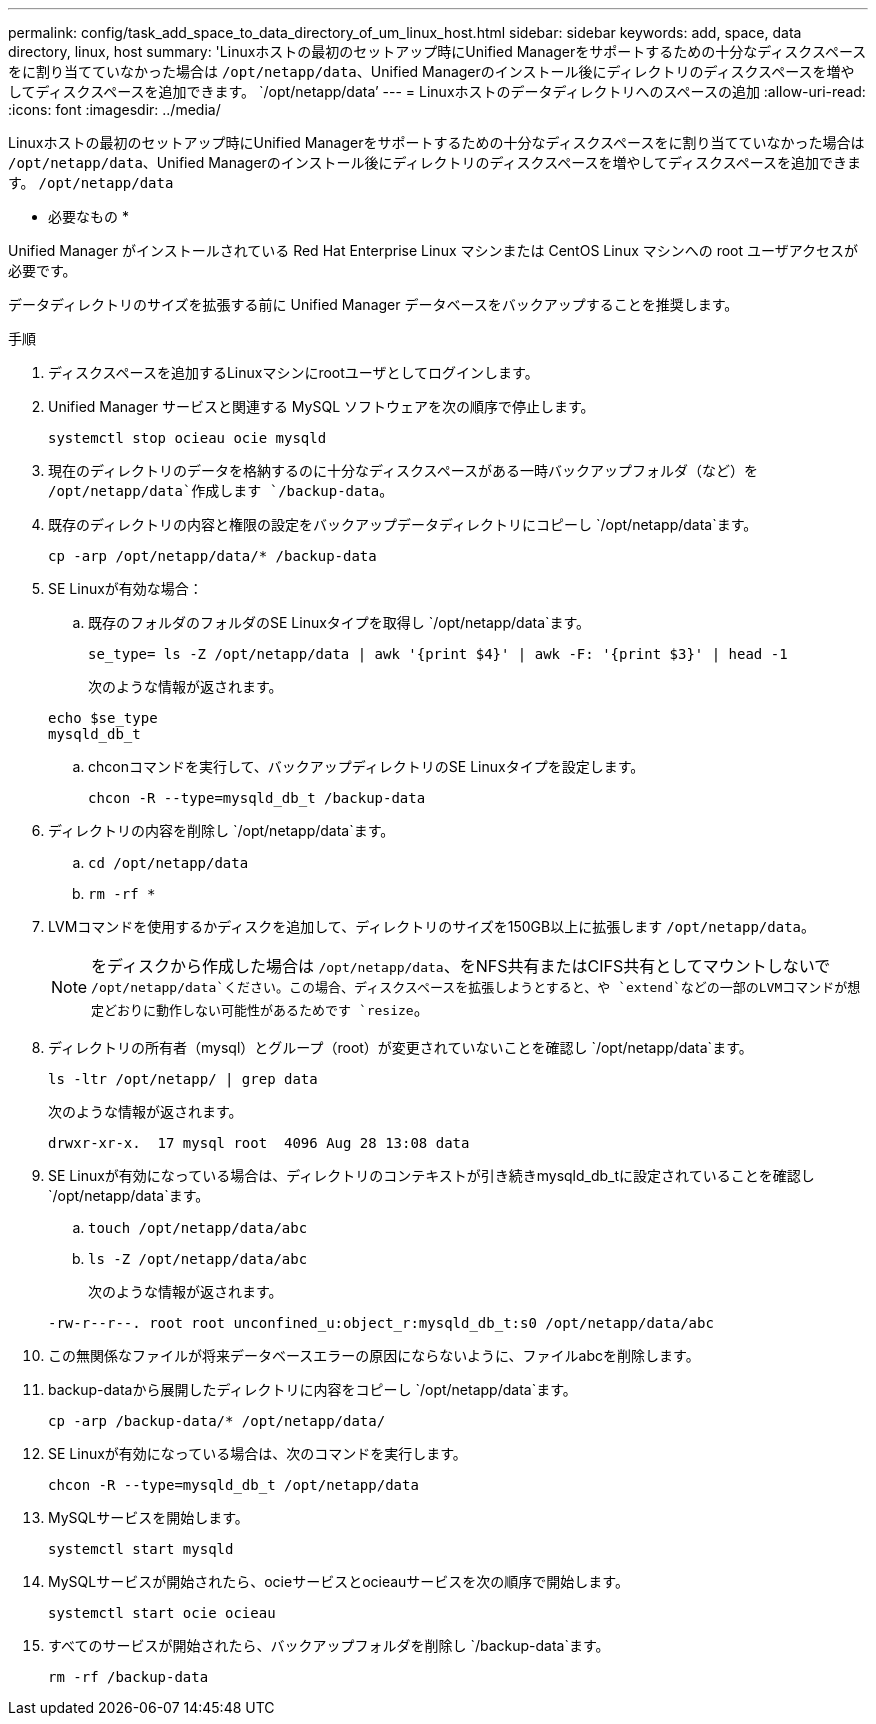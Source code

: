 ---
permalink: config/task_add_space_to_data_directory_of_um_linux_host.html 
sidebar: sidebar 
keywords: add, space, data directory, linux, host 
summary: 'Linuxホストの最初のセットアップ時にUnified Managerをサポートするための十分なディスクスペースをに割り当てていなかった場合は `/opt/netapp/data`、Unified Managerのインストール後にディレクトリのディスクスペースを増やしてディスクスペースを追加できます。 `/opt/netapp/data`' 
---
= Linuxホストのデータディレクトリへのスペースの追加
:allow-uri-read: 
:icons: font
:imagesdir: ../media/


[role="lead"]
Linuxホストの最初のセットアップ時にUnified Managerをサポートするための十分なディスクスペースをに割り当てていなかった場合は `/opt/netapp/data`、Unified Managerのインストール後にディレクトリのディスクスペースを増やしてディスクスペースを追加できます。 `/opt/netapp/data`

* 必要なもの *

Unified Manager がインストールされている Red Hat Enterprise Linux マシンまたは CentOS Linux マシンへの root ユーザアクセスが必要です。

データディレクトリのサイズを拡張する前に Unified Manager データベースをバックアップすることを推奨します。

.手順
. ディスクスペースを追加するLinuxマシンにrootユーザとしてログインします。
. Unified Manager サービスと関連する MySQL ソフトウェアを次の順序で停止します。
+
`systemctl stop ocieau ocie mysqld`

. 現在のディレクトリのデータを格納するのに十分なディスクスペースがある一時バックアップフォルダ（など）を `/opt/netapp/data`作成します `/backup-data`。
. 既存のディレクトリの内容と権限の設定をバックアップデータディレクトリにコピーし `/opt/netapp/data`ます。
+
`cp -arp /opt/netapp/data/* /backup-data`

. SE Linuxが有効な場合：
+
.. 既存のフォルダのフォルダのSE Linuxタイプを取得し `/opt/netapp/data`ます。
+
`se_type= ls -Z /opt/netapp/data | awk '{print $4}' | awk -F: '{print $3}' | head -1`

+
次のような情報が返されます。

+
[listing]
----
echo $se_type
mysqld_db_t
----
.. chconコマンドを実行して、バックアップディレクトリのSE Linuxタイプを設定します。
+
`chcon -R --type=mysqld_db_t /backup-data`



. ディレクトリの内容を削除し `/opt/netapp/data`ます。
+
.. `cd /opt/netapp/data`
.. `rm -rf *`


. LVMコマンドを使用するかディスクを追加して、ディレクトリのサイズを150GB以上に拡張します `/opt/netapp/data`。
+
[NOTE]
====
をディスクから作成した場合は `/opt/netapp/data`、をNFS共有またはCIFS共有としてマウントしないで `/opt/netapp/data`ください。この場合、ディスクスペースを拡張しようとすると、や `extend`などの一部のLVMコマンドが想定どおりに動作しない可能性があるためです `resize`。

====
. ディレクトリの所有者（mysql）とグループ（root）が変更されていないことを確認し `/opt/netapp/data`ます。
+
`ls -ltr /opt/netapp/ | grep data`

+
次のような情報が返されます。

+
[listing]
----
drwxr-xr-x.  17 mysql root  4096 Aug 28 13:08 data
----
. SE Linuxが有効になっている場合は、ディレクトリのコンテキストが引き続きmysqld_db_tに設定されていることを確認し `/opt/netapp/data`ます。
+
.. `touch /opt/netapp/data/abc`
.. `ls -Z /opt/netapp/data/abc`
+
次のような情報が返されます。

+
[listing]
----
-rw-r--r--. root root unconfined_u:object_r:mysqld_db_t:s0 /opt/netapp/data/abc
----


. この無関係なファイルが将来データベースエラーの原因にならないように、ファイルabcを削除します。
. backup-dataから展開したディレクトリに内容をコピーし `/opt/netapp/data`ます。
+
`cp -arp /backup-data/* /opt/netapp/data/`

. SE Linuxが有効になっている場合は、次のコマンドを実行します。
+
`chcon -R --type=mysqld_db_t /opt/netapp/data`

. MySQLサービスを開始します。
+
`systemctl start mysqld`

. MySQLサービスが開始されたら、ocieサービスとocieauサービスを次の順序で開始します。
+
`systemctl start ocie ocieau`

. すべてのサービスが開始されたら、バックアップフォルダを削除し `/backup-data`ます。
+
`rm -rf /backup-data`


